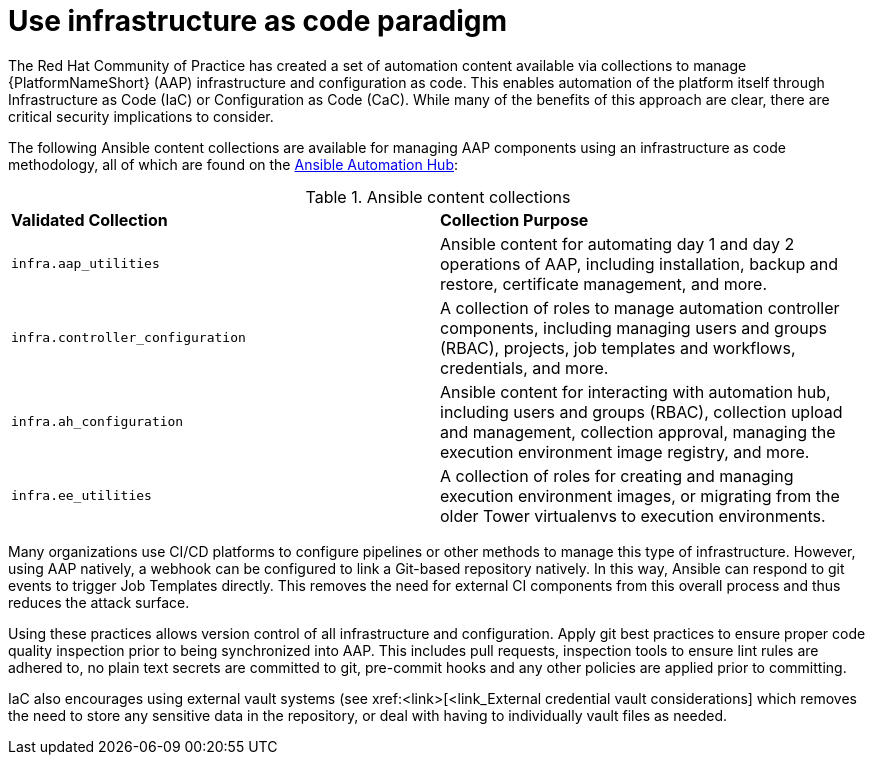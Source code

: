 // Module included in the following assemblies:
// downstream/assemblies/assembly-hardening-aap.adoc

[id="ref-infrastructure-as-code_{context}"]

= Use infrastructure as code paradigm

[role="_abstract"]

The Red Hat Community of Practice has created a set of automation content available via collections to manage {PlatformNameShort} (AAP) infrastructure and configuration as code. This enables automation of the platform itself through Infrastructure as Code (IaC) or Configuration as Code (CaC). While many of the benefits of this approach are clear, there are critical security implications to consider.

The following Ansible content collections are available for managing AAP components using an infrastructure as code methodology, all of which are found on the link:https://console.redhat.com/ansible/automation-hub[Ansible Automation Hub]:

.Ansible content collections
|===
| *Validated Collection* | *Collection Purpose*
| `infra.aap_utilities` | Ansible content for automating day 1 and day 2 operations of AAP, including installation, backup and restore, certificate management, and more.

| `infra.controller_configuration` | A collection of roles to manage automation controller components, including managing users and groups (RBAC), projects, job templates and workflows, credentials, and more.

| `infra.ah_configuration` | Ansible content for interacting with automation hub, including users and groups (RBAC), collection upload and management, collection approval,  managing the execution environment image registry, and more.

| `infra.ee_utilities` | A collection of roles for creating and managing execution environment images, or migrating from the older Tower virtualenvs to execution environments.
|===

Many organizations use CI/CD platforms to configure pipelines or other methods to manage this type of infrastructure. However, using AAP natively, a webhook can be configured to link a Git-based repository natively. In this way, Ansible can respond to git events to trigger Job Templates directly. This removes the need for external CI components from this overall process and thus reduces the attack surface.

Using these practices allows version control of all infrastructure and configuration. Apply git best practices to ensure proper code quality inspection prior to being synchronized into AAP. This includes pull requests, inspection tools to ensure lint rules are adhered to, no plain text secrets are committed to git, pre-commit hooks and any other policies are applied prior to committing.

IaC also encourages using external vault systems (see xref:<link>[<link_External credential vault considerations] which removes the need to store any sensitive data in the repository, or deal with having to individually vault files as needed.

